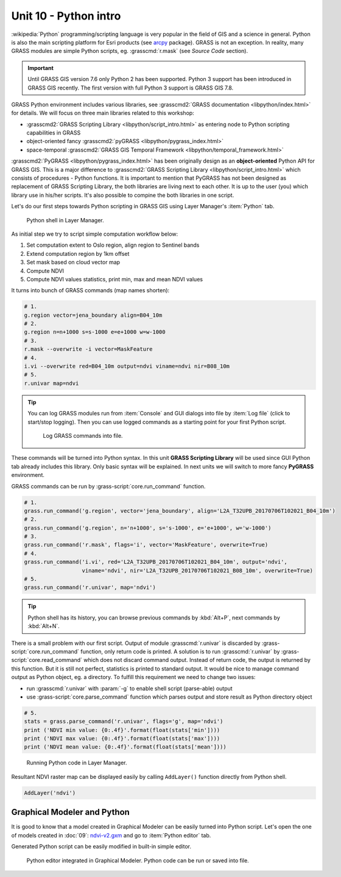Unit 10 - Python intro
======================

:wikipedia:`Python` programming/scripting language is very popular in
the field of GIS and a science in general. Python is also the main
scripting platform for Esri products (see `arcpy
<http://pro.arcgis.com/en/pro-app/arcpy/get-started/what-is-arcpy-.htm>`__
package). GRASS is not an exception. In reality, many GRASS modules
are simple Python scripts, eg. :grasscmd:`r.mask` (see *Source Code*
section).

.. important:: Until GRASS GIS version 7.6 only Python 2 has been
   supported. Python 3 support has been introduced in GRASS GIS
   recently. The first version with full Python 3 support is GRASS GIS
   7.8.

GRASS Python environment includes various libraries, see
:grasscmd2:`GRASS documentation <libpython/index.html>` for
details. We will focus on three main libraries related to this
workshop:

* :grasscmd2:`GRASS Scripting Library <libpython/script_intro.html>`
  as entering node to Python scripting capabilities in GRASS
* object-oriented fancy :grasscmd2:`pyGRASS
  <libpython/pygrass_index.html>`
* space-temporal :grasscmd2:`GRASS GIS Temporal Framework
  <libpython/temporal_framework.html>`

:grasscmd2:`PyGRASS <libpython/pygrass_index.html>` has been
originally design as an **object-oriented** Python API for GRASS
GIS. This is a major difference to :grasscmd2:`GRASS Scripting Library
<libpython/script_intro.html>` which consists of procedures - Python
functions. It is important to mention that PyGRASS has not been
designed as replacement of GRASS Scripting Library, the both libraries
are living next to each other. It is up to the user (you) which
library use in his/her scripts. It's also possible to compine the both
libraries in one script.
  
Let's do our first steps towards Python scripting in GRASS GIS using
Layer Manager's :item:`Python` tab.

.. figure:: ../images/units/10/layer-manager-python.png

   Python shell in Layer Manager.
            
As initial step we try to script simple computation workflow below:

#. Set computation extent to Oslo region, align region to Sentinel bands
#. Extend computation region by 1km offset
#. Set mask based on cloud vector map
#. Compute NDVI
#. Compute NDVI values statistics, print min, max and mean NDVI values

It turns into bunch of GRASS commands (map names shorten):

.. code-block:: bash

   # 1.
   g.region vector=jena_boundary align=B04_10m
   # 2.
   g.region n=n+1000 s=s-1000 e=e+1000 w=w-1000             
   # 3.
   r.mask --overwrite -i vector=MaskFeature
   # 4.
   i.vi --overwrite red=B04_10m output=ndvi viname=ndvi nir=B08_10m             
   # 5.
   r.univar map=ndvi

.. tip:: You can log GRASS modules run from :item:`Console` and GUI
   dialogs into file by :item:`Log file` (click to start/stop
   logging). Then you can use logged commands as a starting point for
   your first Python script.

   .. figure:: ../images/units/10/layer-manager-log-file.svg
               
      Log GRASS commands into file.         
            
These commands will be turned into Python syntax. In this unit **GRASS
Scripting Library** will be used since GUI Python tab already includes
this library. Only basic syntax will be explained. In next units we
will switch to more fancy **PyGRASS** environment.

.. todo:: really?

.. _python-code:

GRASS commands can be run by :grass-script:`core.run_command` function.

.. code-block:: python
                
   # 1.
   grass.run_command('g.region', vector='jena_boundary', align='L2A_T32UPB_20170706T102021_B04_10m')
   # 2.
   grass.run_command('g.region', n='n+1000', s='s-1000', e='e+1000', w='w-1000')
   # 3.
   grass.run_command('r.mask', flags='i', vector='MaskFeature', overwrite=True)
   # 4.
   grass.run_command('i.vi', red='L2A_T32UPB_20170706T102021_B04_10m', output='ndvi',
                     viname='ndvi', nir='L2A_T32UPB_20170706T102021_B08_10m', overwrite=True)
   # 5.
   grass.run_command('r.univar', map='ndvi')

.. tip:: Python shell has its history, you can browse previous
   commands by :kbd:`Alt+P`, next commands by :kbd:`Alt+N`.

There is a small problem with our first script. Output of module
:grasscmd:`r.univar` is discarded by :grass-script:`core.run_command`
function, only return code is printed. A solution is to run
:grasscmd:`r.univar` by :grass-script:`core.read_command` which does
not discard command output. Instead of return code, the output is
returned by this function. But it is still not perfect, statistics is
printed to standard output. It would be nice to manage command output
as Python object, eg. a directory. To fulfill this requirement we need
to change two issues:

* run :grasscmd:`r.univar` with :param:`-g` to enable shell script
  (parse-able) output
* use :grass-script:`core.parse_command` function which parses output
  and store result as Python directory object

.. code-block:: python
                
   # 5.
   stats = grass.parse_command('r.univar', flags='g', map='ndvi')
   print ('NDVI min value: {0:.4f}'.format(float(stats['min'])))
   print ('NDVI max value: {0:.4f}'.format(float(stats['max'])))
   print ('NDVI mean value: {0:.4f}'.format(float(stats['mean'])))

.. figure:: ../images/units/10/python-result.svg

   Running Python code in Layer Manager.   

Resultant NDVI raster map can be displayed easily by calling
``AddLayer()`` function directly from Python shell.

.. code-block:: python

   AddLayer('ndvi')                
   
.. _modeler-python:
            
Graphical Modeler and Python
----------------------------

It is good to know that a model created in Graphical Modeler can be
easily turned into Python script. Let's open the one of models created
in :doc:`09`: `ndvi-v2.gxm <../_static/models/ndvi-v2.gxm>`__ and go
to :item:`Python editor` tab.

Generated Python script can be easily modified in built-in simple
editor.
           
.. figure:: ../images/units/10/model-python-editor.svg
   :class: middle
   
   Python editor integrated in Graphical Modeler. Python code can be run or
   saved into file.
